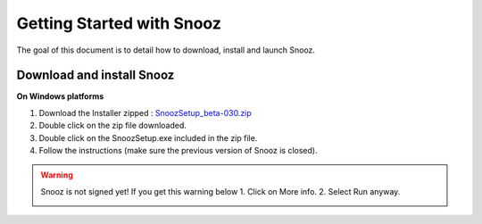 Getting Started with Snooz
==========================

The goal of this document is to  detail how to download, install and launch Snooz.

Download and install Snooz
--------------------------
**On Windows platforms** 

1. Download the Installer zipped : `SnoozSetup_beta-030.zip <link https://drive.google.com/file/d/1CpVBJt2cciP9Zhg1nIXDW7XWWMAoc9E4/view?usp=sharing>`_ 
2. Double click on the zip file downloaded.
3. Double click on the SnoozSetup.exe included in the zip file.
4. Follow the instructions (make sure the previous version of Snooz is closed).

.. warning::

    Snooz is not signed yet!
    If you get this warning below
    1. Click on More info.
    2. Select Run anyway.
    
    .. image:: ./Windows_protected.png
      :width: 400
      :alt: Alternative text    


.. _getting_started:
